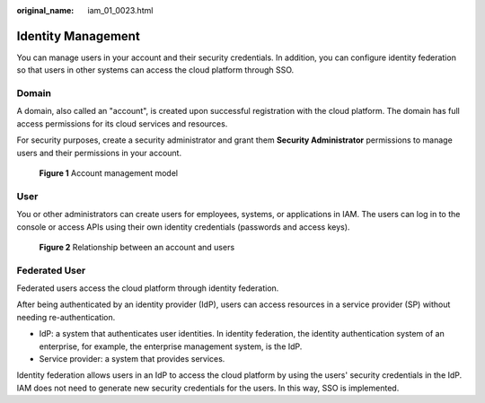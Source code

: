 :original_name: iam_01_0023.html

.. _iam_01_0023:

Identity Management
===================

You can manage users in your account and their security credentials. In addition, you can configure identity federation so that users in other systems can access the cloud platform through SSO.

.. _iam_01_0023__section1475194083513:

Domain
------

A domain, also called an "account", is created upon successful registration with the cloud platform. The domain has full access permissions for its cloud services and resources.

For security purposes, create a security administrator and grant them **Security Administrator** permissions to manage users and their permissions in your account.


.. figure:: /_static/images/en-us_image_0274187193.png
   :alt: **Figure 1** Account management model

   **Figure 1** Account management model

User
----

You or other administrators can create users for employees, systems, or applications in IAM. The users can log in to the console or access APIs using their own identity credentials (passwords and access keys).


.. figure:: /_static/images/en-us_image_0274186863.png
   :alt: **Figure 2** Relationship between an account and users

   **Figure 2** Relationship between an account and users

Federated User
--------------

Federated users access the cloud platform through identity federation.

After being authenticated by an identity provider (IdP), users can access resources in a service provider (SP) without needing re-authentication.

-  IdP: a system that authenticates user identities. In identity federation, the identity authentication system of an enterprise, for example, the enterprise management system, is the IdP.
-  Service provider: a system that provides services.

Identity federation allows users in an IdP to access the cloud platform by using the users' security credentials in the IdP. IAM does not need to generate new security credentials for the users. In this way, SSO is implemented.

